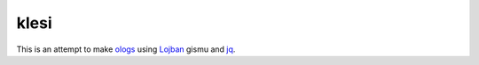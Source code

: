 =====
klesi
=====

This is an attempt to make ologs_ using Lojban_ gismu and jq_.

.. _Lojban: https://mw.lojban.org/papri/Lojban
.. _jq: https://stedolan.github.io/jq/
.. _ologs: https://arxiv.org/abs/1102.1889v2
